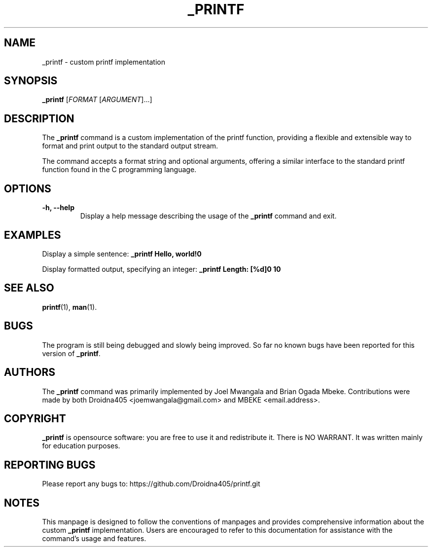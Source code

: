 .TH _PRINTF 1 "January 2024" "Version 1.0" "_printf Manual"

.SH NAME
_printf \- custom printf implementation

.SH SYNOPSIS
.B _printf
[\fIFORMAT\fR [\fIARGUMENT\fR]...]

.SH DESCRIPTION
The \fB_printf\fR command is a custom implementation of the printf function, providing a flexible and extensible way to format and print output to the standard output stream.

.PP
The command accepts a format string and optional arguments, offering a similar interface to the standard printf function found in the C programming language.

.SH OPTIONS
.TP
.B \-h, \-\-help
Display a help message describing the usage of the \fB_printf\fR command and exit.

.SH EXAMPLES
Display a simple sentence:
.B _printf "Hello, world!\n"

.PP
Display formatted output, specifying an integer:
.B _printf "Length: [%d]\n" 10

.SH SEE ALSO
.BR printf (1),
.BR man (1).

.SH BUGS
The program is still being debugged and slowly being improved. So far no known bugs have been reported for this version of \fB_printf\fR.

.SH AUTHORS
The \fB_printf\fR command was primarily implemented by Joel Mwangala and Brian Ogada Mbeke. Contributions were made by both Droidna405 <joemwangala@gmail.com> and MBEKE <email.address>.

.SH COPYRIGHT
\fB_printf\fR is opensource software: you are free to use it and redistribute it. There is NO WARRANT. It was written mainly for education purposes. 

.SH REPORTING BUGS
Please report any bugs to: https://github.com/Droidna405/printf.git

.SH NOTES
This manpage is designed to follow the conventions of manpages and provides comprehensive information about the custom \fB_printf\fR implementation. Users are encouraged to refer to this documentation for assistance with the command's usage and features.
